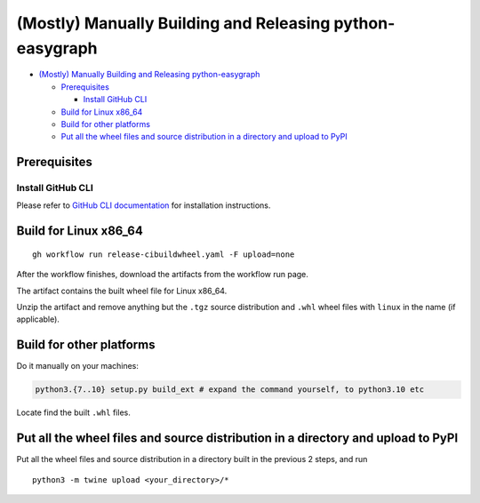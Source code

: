 (Mostly) Manually Building and Releasing python-easygraph
=========================================================

.. raw:: html

   <!-- Author: [Teddy Xinyuan Chen](https://github.com/tddschn) -->

-  `(Mostly) Manually Building and Releasing
   python-easygraph <#mostly-manually-building-and-releasing-python-easygraph>`__

   -  `Prerequisites <#prerequisites>`__

      -  `Install GitHub CLI <#install-github-cli>`__

   -  `Build for Linux x86_64 <#build-for-linux-x86_64>`__
   -  `Build for other platforms <#build-for-other-platforms>`__
   -  `Put all the wheel files and source distribution in a directory
      and upload to
      PyPI <#put-all-the-wheel-files-and-source-distribution-in-a-directory-and-upload-to-pypi>`__

Prerequisites
-------------

Install GitHub CLI
~~~~~~~~~~~~~~~~~~

Please refer to `GitHub CLI
documentation <https://cli.github.com/manual/installation>`__ for
installation instructions.

Build for Linux x86_64
----------------------

::

   gh workflow run release-cibuildwheel.yaml -F upload=none

After the workflow finishes, download the artifacts from the workflow
run page.

The artifact contains the built wheel file for Linux x86_64.

Unzip the artifact and remove anything but the ``.tgz`` source
distribution and ``.whl`` wheel files with ``linux`` in the name (if
applicable).

Build for other platforms
-------------------------

Do it manually on your machines:

.. code:: bash

   python3.{7..10} setup.py build_ext # expand the command yourself, to python3.10 etc

Locate find the built ``.whl`` files.

Put all the wheel files and source distribution in a directory and upload to PyPI
---------------------------------------------------------------------------------

Put all the wheel files and source distribution in a directory built in
the previous 2 steps, and run

::

   python3 -m twine upload <your_directory>/*
